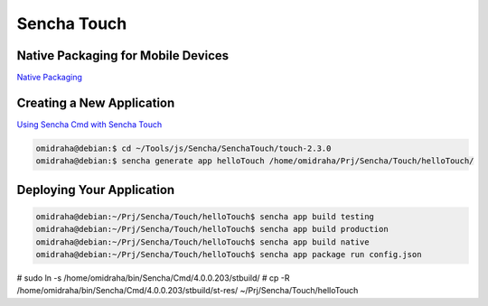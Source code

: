 Sencha Touch
============


Native Packaging for Mobile Devices
-----------------------------------

`Native Packaging <http://docs.sencha.com/touch/2.3.0/#!/guide/native_packaging>`_


Creating a New Application
--------------------------

`Using Sencha Cmd with Sencha Touch  <http://docs.sencha.com/touch/2.3.0/#!/guide/command_app>`_

.. code-block:: bash

	omidraha@debian:$ cd ~/Tools/js/Sencha/SenchaTouch/touch-2.3.0
	omidraha@debian:$ sencha generate app helloTouch /home/omidraha/Prj/Sencha/Touch/helloTouch/

Deploying Your Application
--------------------------

.. code-block:: bash

	omidraha@debian:~/Prj/Sencha/Touch/helloTouch$ sencha app build testing
	omidraha@debian:~/Prj/Sencha/Touch/helloTouch$ sencha app build production
	omidraha@debian:~/Prj/Sencha/Touch/helloTouch$ sencha app build native
	omidraha@debian:~/Prj/Sencha/Touch/helloTouch$ sencha app package run config.json

# sudo ln -s /home/omidraha/bin/Sencha/Cmd/4.0.0.203/stbuild/
# cp -R /home/omidraha/bin/Sencha/Cmd/4.0.0.203/stbuild/st-res/ ~/Prj/Sencha/Touch/helloTouch
